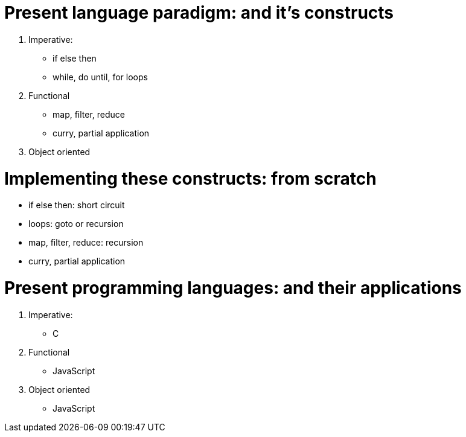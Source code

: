 = Present language paradigm: and it’s constructs 

1. Imperative: 
    * if else then
    * while, do until, for loops
2. Functional
    * map, filter, reduce
    * curry, partial application 
3. Object oriented 

= Implementing these constructs: from scratch 

* if else then: short circuit
* loops: goto or recursion
* map, filter, reduce: recursion
* curry, partial application

= Present programming languages: and their applications

1. Imperative: 
    * C
2. Functional
    * JavaScript 
3. Object oriented 
    * JavaScript 
